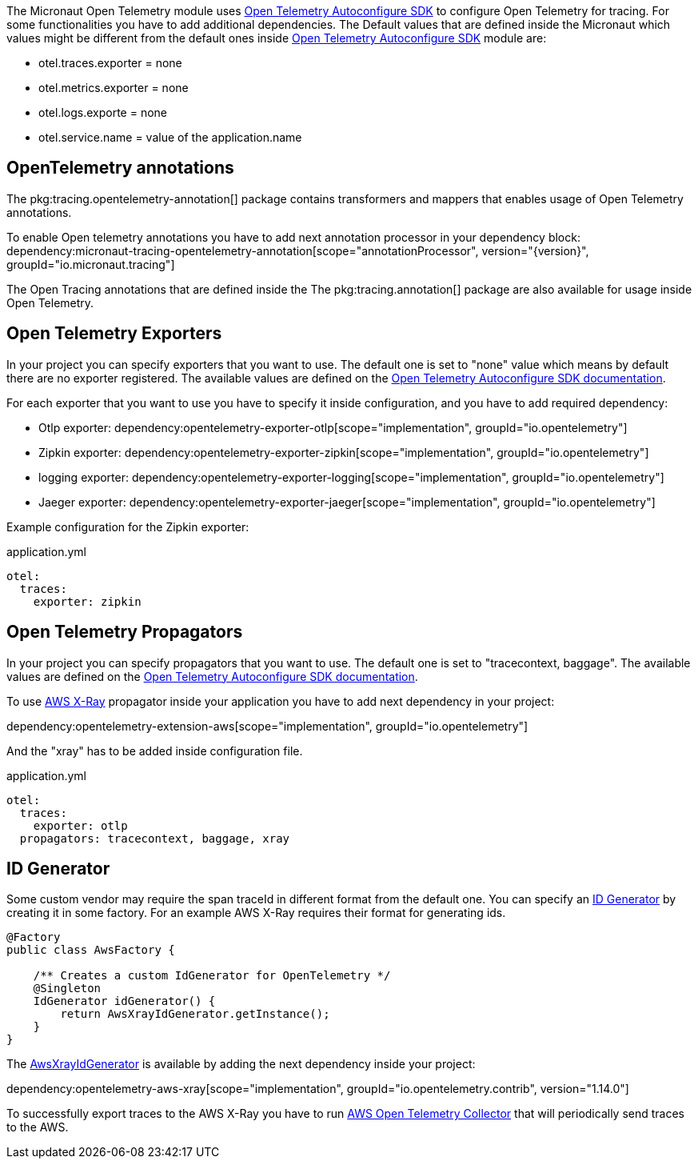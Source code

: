 The Micronaut Open Telemetry module uses https://github.com/open-telemetry/opentelemetry-java/blob/main/sdk-extensions/autoconfigure/README.md[Open Telemetry Autoconfigure SDK] to configure Open Telemetry for tracing. For some functionalities you have to add additional dependencies. The Default values that are defined inside the Micronaut which values might be different from the default ones inside https://github.com/open-telemetry/opentelemetry-java/blob/main/sdk-extensions/autoconfigure/README.md[Open Telemetry Autoconfigure SDK] module are:

- otel.traces.exporter = none
- otel.metrics.exporter = none
- otel.logs.exporte = none
- otel.service.name = value of the application.name

== OpenTelemetry annotations
The pkg:tracing.opentelemetry-annotation[] package contains transformers and mappers that enables usage of Open Telemetry annotations.

To enable Open telemetry annotations you have to add next annotation processor in your dependency block:
dependency:micronaut-tracing-opentelemetry-annotation[scope="annotationProcessor", version="{version}", groupId="io.micronaut.tracing"]

The Open Tracing annotations that are defined inside the The pkg:tracing.annotation[] package are also available for usage inside Open Telemetry.

== Open Telemetry Exporters

In your project you can specify exporters that you want to use. The default one is set to "none" value which means by default there are no exporter registered. The available values are defined on the https://github.com/open-telemetry/opentelemetry-java/blob/main/sdk-extensions/autoconfigure/README.md[Open Telemetry Autoconfigure SDK documentation].

For each exporter that you want to use you have to specify it inside configuration, and you have to add required dependency:

- Otlp exporter:
dependency:opentelemetry-exporter-otlp[scope="implementation", groupId="io.opentelemetry"]
- Zipkin exporter:
dependency:opentelemetry-exporter-zipkin[scope="implementation", groupId="io.opentelemetry"]
- logging exporter:
dependency:opentelemetry-exporter-logging[scope="implementation", groupId="io.opentelemetry"]
- Jaeger exporter:
dependency:opentelemetry-exporter-jaeger[scope="implementation", groupId="io.opentelemetry"]

Example configuration for the Zipkin exporter:

.application.yml
[source,yaml]
----
otel:
  traces:
    exporter: zipkin
----

== Open Telemetry Propagators
In your project you can specify propagators that you want to use. The default one is set to "tracecontext, baggage". The available values are defined on the https://github.com/open-telemetry/opentelemetry-java/blob/main/sdk-extensions/autoconfigure/README.md[Open Telemetry Autoconfigure SDK documentation].

To use https://docs.aws.amazon.com/xray/latest/devguide/xray-concepts.html#xray-concepts-tracingheader[AWS X-Ray] propagator inside your application you have to add next dependency in your project:

dependency:opentelemetry-extension-aws[scope="implementation", groupId="io.opentelemetry"]

And the "xray" has to be added inside configuration file.

.application.yml
[source,yaml]
----
otel:
  traces:
    exporter: otlp
  propagators: tracecontext, baggage, xray
----

== ID Generator
Some custom vendor may require the span traceId in different format from the default one. You can specify an https://github.com/open-telemetry/opentelemetry-java/blob/main/sdk/trace/src/main/java/io/opentelemetry/sdk/trace/IdGenerator.java[ID Generator] by creating it in some factory. For an example AWS X-Ray requires their format for generating ids.

[source,java]
----

@Factory
public class AwsFactory {

    /** Creates a custom IdGenerator for OpenTelemetry */
    @Singleton
    IdGenerator idGenerator() {
        return AwsXrayIdGenerator.getInstance();
    }
}
----

The https://github.com/open-telemetry/opentelemetry-java-contrib/blob/main/aws-xray/src/main/java/io/opentelemetry/contrib/awsxray/AwsXrayIdGenerator.java[AwsXrayIdGenerator] is available by adding the next dependency inside your project:

dependency:opentelemetry-aws-xray[scope="implementation", groupId="io.opentelemetry.contrib", version="1.14.0"]

To successfully export traces to the AWS X-Ray you have to run https://github.com/aws-observability/aws-otel-collector[AWS Open Telemetry Collector] that will periodically send traces to the AWS.
